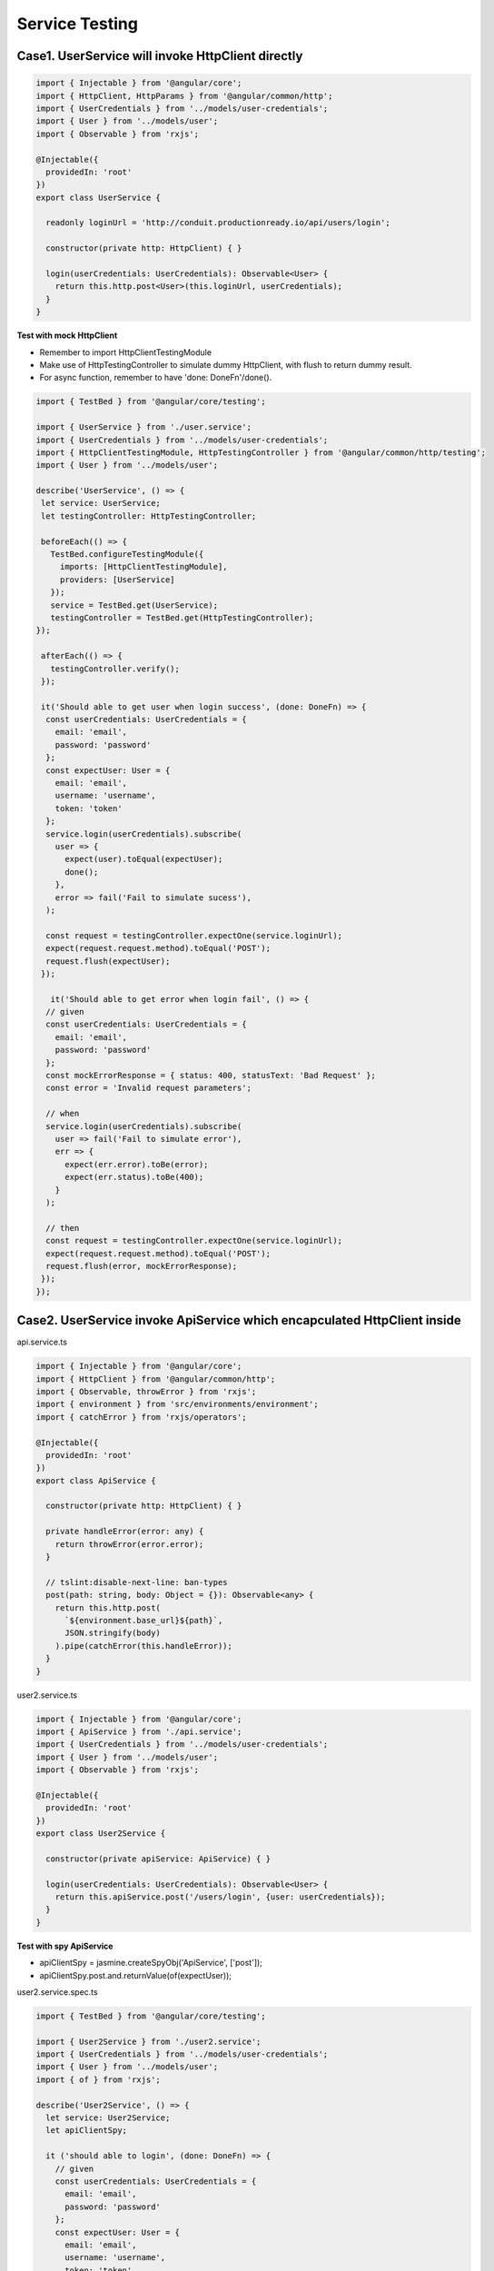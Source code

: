 Service Testing
===========================

Case1. UserService will invoke HttpClient directly
^^^^^^^^^^^^^^^^^^^^^^^^^^^^^^^^^^^^^^^^^^^^^^^^^^^^^^^^^^^^

.. code-block:: typescript
  
  import { Injectable } from '@angular/core';
  import { HttpClient, HttpParams } from '@angular/common/http';
  import { UserCredentials } from '../models/user-credentials';
  import { User } from '../models/user';
  import { Observable } from 'rxjs';
  
  @Injectable({
    providedIn: 'root'
  })
  export class UserService {
  
    readonly loginUrl = 'http://conduit.productionready.io/api/users/login';

    constructor(private http: HttpClient) { }
  
    login(userCredentials: UserCredentials): Observable<User> {
      return this.http.post<User>(this.loginUrl, userCredentials);
    }
  }

**Test with mock HttpClient**

* Remember to import HttpClientTestingModule
* Make use of HttpTestingController to simulate dummy HttpClient, with flush to return dummy result.
* For async function, remember to have 'done: DoneFn'/done().

.. code-block:: typescript
  
  import { TestBed } from '@angular/core/testing';

  import { UserService } from './user.service';
  import { UserCredentials } from '../models/user-credentials';
  import { HttpClientTestingModule, HttpTestingController } from '@angular/common/http/testing';
  import { User } from '../models/user';
  
  describe('UserService', () => {
   let service: UserService;
   let testingController: HttpTestingController;
  
   beforeEach(() => {
     TestBed.configureTestingModule({
       imports: [HttpClientTestingModule],
       providers: [UserService]
     });
     service = TestBed.get(UserService);
     testingController = TestBed.get(HttpTestingController);
  });
  
   afterEach(() => {
     testingController.verify();
   });
  
   it('Should able to get user when login success', (done: DoneFn) => {
    const userCredentials: UserCredentials = {
      email: 'email',
      password: 'password'
    };
    const expectUser: User = {
      email: 'email',
      username: 'username',
      token: 'token'
    };
    service.login(userCredentials).subscribe(
      user => {
        expect(user).toEqual(expectUser);
        done();
      }, 
      error => fail('Fail to simulate sucess'),
    );
  
    const request = testingController.expectOne(service.loginUrl);
    expect(request.request.method).toEqual('POST');
    request.flush(expectUser);
   });
   
     it('Should able to get error when login fail', () => {
    // given
    const userCredentials: UserCredentials = {
      email: 'email',
      password: 'password'
    };
    const mockErrorResponse = { status: 400, statusText: 'Bad Request' };
    const error = 'Invalid request parameters';

    // when
    service.login(userCredentials).subscribe(
      user => fail('Fail to simulate error'),
      err => {
        expect(err.error).toBe(error);
        expect(err.status).toBe(400);
      }
    );

    // then
    const request = testingController.expectOne(service.loginUrl);
    expect(request.request.method).toEqual('POST');
    request.flush(error, mockErrorResponse);
   });
  });

Case2. UserService invoke ApiService which encapculated HttpClient inside
^^^^^^^^^^^^^^^^^^^^^^^^^^^^^^^^^^^^^^^^^^^^^^^^^^^^^^^^^^^^^^^^^^^^^^^^^^^^^^^^^^^^^

api.service.ts

.. code-block:: typescript
  
  import { Injectable } from '@angular/core';
  import { HttpClient } from '@angular/common/http';
  import { Observable, throwError } from 'rxjs';
  import { environment } from 'src/environments/environment';
  import { catchError } from 'rxjs/operators';
  
  @Injectable({
    providedIn: 'root'
  })
  export class ApiService {
  
    constructor(private http: HttpClient) { }
  
    private handleError(error: any) {
      return throwError(error.error);
    }

    // tslint:disable-next-line: ban-types
    post(path: string, body: Object = {}): Observable<any> {
      return this.http.post(
        `${environment.base_url}${path}`,
        JSON.stringify(body)
      ).pipe(catchError(this.handleError));
    }
  }

user2.service.ts

.. code-block:: typescript
  
  import { Injectable } from '@angular/core';
  import { ApiService } from './api.service';
  import { UserCredentials } from '../models/user-credentials';
  import { User } from '../models/user';
  import { Observable } from 'rxjs';
  
  @Injectable({
    providedIn: 'root'
  })
  export class User2Service {
  
    constructor(private apiService: ApiService) { }
  
    login(userCredentials: UserCredentials): Observable<User> {
      return this.apiService.post('/users/login', {user: userCredentials});
    }
  }

**Test with spy ApiService**

* apiClientSpy = jasmine.createSpyObj('ApiService', ['post']);
* apiClientSpy.post.and.returnValue(of(expectUser));


user2.service.spec.ts

.. code-block:: typescript
  
  import { TestBed } from '@angular/core/testing';
  
  import { User2Service } from './user2.service';
  import { UserCredentials } from '../models/user-credentials';
  import { User } from '../models/user';
  import { of } from 'rxjs';
  
  describe('User2Service', () => {
    let service: User2Service;
    let apiClientSpy;
  
    it ('should able to login', (done: DoneFn) => {
      // given
      const userCredentials: UserCredentials = {
        email: 'email',
        password: 'password'
      };
      const expectUser: User = {
        email: 'email',
        username: 'username',
        token: 'token'
      };
      apiClientSpy = jasmine.createSpyObj('ApiService', ['post']);
      apiClientSpy.post.and.returnValue(of(expectUser));
      service = new User2Service(apiClientSpy);
  
      // when
      service.login(userCredentials).subscribe (user => {
          expect(user).toEqual(expectUser);
          done();
        },
        fail
      );
    });
  
  });


.. index:: Angular, Jasmine, Testing
